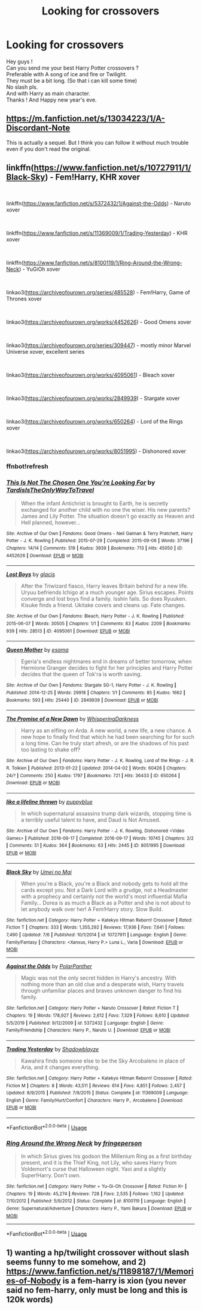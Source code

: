 #+TITLE: Looking for crossovers

* Looking for crossovers
:PROPERTIES:
:Author: Evil_Quetzalcoatl
:Score: 3
:DateUnix: 1577767591.0
:DateShort: 2019-Dec-31
:FlairText: Request
:END:
Hey guys !\\
Can you send me your best Harry Potter crossovers ?\\
Preferable with A song of ice and fire or Twilight.\\
They must be a bit long. (So that i can kill some time)\\
No slash pls.\\
And with Harry as main character.\\
Thanks ! And Happy new year's eve.


** [[https://m.fanfiction.net/s/13034223/1/A-Discordant-Note]]

This is actually a sequel. But I think you can follow it without much trouble even if you don't read the original.
:PROPERTIES:
:Author: MothEmperor07
:Score: 2
:DateUnix: 1577784440.0
:DateShort: 2019-Dec-31
:END:


** linkffn([[https://www.fanfiction.net/s/10727911/1/Black-Sky]]) - Fem!Harry, KHR xover

​

linkffn([[https://www.fanfiction.net/s/5372432/1/Against-the-Odds]]) - Naruto xover

​

linkffn([[https://www.fanfiction.net/s/11369009/1/Trading-Yesterday]]) - KHR xover

​

linkffn([[https://www.fanfiction.net/s/8100119/1/Ring-Around-the-Wrong-Neck]]) - YuGiOh xover

​

linkao3([[https://archiveofourown.org/series/485528]]) - Fem!Harry, Game of Thrones xover

​

linkao3([[https://archiveofourown.org/works/4452626]]) - Good Omens xover

​

linkao3([[https://archiveofourown.org/series/309447]]) - mostly minor Marvel Universe xover, excellent series

​

linkao3([[https://archiveofourown.org/works/4095061]]) - Bleach xover

​

linkao3([[https://archiveofourown.org/works/2849939]]) - Stargate xover

​

linkao3([[https://archiveofourown.org/works/650264]]) - Lord of the Rings xover

​

linkao3([[https://archiveofourown.org/works/8051995]]) - Dishonored xover
:PROPERTIES:
:Author: LiriStorm
:Score: 1
:DateUnix: 1577890301.0
:DateShort: 2020-Jan-01
:END:

*** ffnbot!refresh
:PROPERTIES:
:Author: LiriStorm
:Score: 1
:DateUnix: 1577891728.0
:DateShort: 2020-Jan-01
:END:


*** [[https://archiveofourown.org/works/4452626][*/This Is Not The Chosen One You're Looking For/*]] by [[https://www.archiveofourown.org/users/TardisIsTheOnlyWayToTravel/pseuds/TardisIsTheOnlyWayToTravel][/TardisIsTheOnlyWayToTravel/]]

#+begin_quote
  When the infant Antichrist is brought to Earth, he is secretly exchanged for another child with no one the wiser. His new parents? James and Lily Potter. The situation doesn't go exactly as Heaven and Hell planned, however...
#+end_quote

^{/Site/:} ^{Archive} ^{of} ^{Our} ^{Own} ^{*|*} ^{/Fandoms/:} ^{Good} ^{Omens} ^{-} ^{Neil} ^{Gaiman} ^{&} ^{Terry} ^{Pratchett,} ^{Harry} ^{Potter} ^{-} ^{J.} ^{K.} ^{Rowling} ^{*|*} ^{/Published/:} ^{2015-07-29} ^{*|*} ^{/Completed/:} ^{2015-09-06} ^{*|*} ^{/Words/:} ^{37196} ^{*|*} ^{/Chapters/:} ^{14/14} ^{*|*} ^{/Comments/:} ^{519} ^{*|*} ^{/Kudos/:} ^{3939} ^{*|*} ^{/Bookmarks/:} ^{713} ^{*|*} ^{/Hits/:} ^{45050} ^{*|*} ^{/ID/:} ^{4452626} ^{*|*} ^{/Download/:} ^{[[https://archiveofourown.org/downloads/4452626/This%20Is%20Not%20The%20Chosen.epub?updated_at=1548554120][EPUB]]} ^{or} ^{[[https://archiveofourown.org/downloads/4452626/This%20Is%20Not%20The%20Chosen.mobi?updated_at=1548554120][MOBI]]}

--------------

[[https://archiveofourown.org/works/4095061][*/Lost Boys/*]] by [[https://www.archiveofourown.org/users/glacis/pseuds/glacis][/glacis/]]

#+begin_quote
  After the Triwizard fiasco, Harry leaves Britain behind for a new life. Uryuu befriends Ichigo at a much younger age. Sirius escapes. Points converge and lost boys find a family. Isshin fails. So does Ryuuken. Kisuke finds a friend. Ukitake covers and cleans up. Fate changes.
#+end_quote

^{/Site/:} ^{Archive} ^{of} ^{Our} ^{Own} ^{*|*} ^{/Fandoms/:} ^{Bleach,} ^{Harry} ^{Potter} ^{-} ^{J.} ^{K.} ^{Rowling} ^{*|*} ^{/Published/:} ^{2015-06-07} ^{*|*} ^{/Words/:} ^{30505} ^{*|*} ^{/Chapters/:} ^{1/1} ^{*|*} ^{/Comments/:} ^{83} ^{*|*} ^{/Kudos/:} ^{2209} ^{*|*} ^{/Bookmarks/:} ^{939} ^{*|*} ^{/Hits/:} ^{28513} ^{*|*} ^{/ID/:} ^{4095061} ^{*|*} ^{/Download/:} ^{[[https://archiveofourown.org/downloads/4095061/Lost%20Boys.epub?updated_at=1565112129][EPUB]]} ^{or} ^{[[https://archiveofourown.org/downloads/4095061/Lost%20Boys.mobi?updated_at=1565112129][MOBI]]}

--------------

[[https://archiveofourown.org/works/2849939][*/Queen Mother/*]] by [[https://www.archiveofourown.org/users/esama/pseuds/esama][/esama/]]

#+begin_quote
  Egeria's endless nightmares end in dreams of better tomorrow, when Hermione Granger decides to fight for her principles and Harry Potter decides that the queen of Tok'ra is worth saving.
#+end_quote

^{/Site/:} ^{Archive} ^{of} ^{Our} ^{Own} ^{*|*} ^{/Fandoms/:} ^{Stargate} ^{SG-1,} ^{Harry} ^{Potter} ^{-} ^{J.} ^{K.} ^{Rowling} ^{*|*} ^{/Published/:} ^{2014-12-25} ^{*|*} ^{/Words/:} ^{29918} ^{*|*} ^{/Chapters/:} ^{1/1} ^{*|*} ^{/Comments/:} ^{85} ^{*|*} ^{/Kudos/:} ^{1662} ^{*|*} ^{/Bookmarks/:} ^{593} ^{*|*} ^{/Hits/:} ^{25440} ^{*|*} ^{/ID/:} ^{2849939} ^{*|*} ^{/Download/:} ^{[[https://archiveofourown.org/downloads/2849939/Queen%20Mother.epub?updated_at=1569087463][EPUB]]} ^{or} ^{[[https://archiveofourown.org/downloads/2849939/Queen%20Mother.mobi?updated_at=1569087463][MOBI]]}

--------------

[[https://archiveofourown.org/works/650264][*/The Promise of a New Dawn/*]] by [[https://www.archiveofourown.org/users/WhisperingDarkness/pseuds/WhisperingDarkness][/WhisperingDarkness/]]

#+begin_quote
  Harry as an elfling on Arda. A new world, a new life, a new chance. A new hope to finally find that which he had been searching for for such a long time. Can he truly start afresh, or are the shadows of his past too lasting to shake off?
#+end_quote

^{/Site/:} ^{Archive} ^{of} ^{Our} ^{Own} ^{*|*} ^{/Fandoms/:} ^{Harry} ^{Potter} ^{-} ^{J.} ^{K.} ^{Rowling,} ^{Lord} ^{of} ^{the} ^{Rings} ^{-} ^{J.} ^{R.} ^{R.} ^{Tolkien} ^{*|*} ^{/Published/:} ^{2013-01-22} ^{*|*} ^{/Updated/:} ^{2014-04-02} ^{*|*} ^{/Words/:} ^{60426} ^{*|*} ^{/Chapters/:} ^{24/?} ^{*|*} ^{/Comments/:} ^{250} ^{*|*} ^{/Kudos/:} ^{1797} ^{*|*} ^{/Bookmarks/:} ^{721} ^{*|*} ^{/Hits/:} ^{36433} ^{*|*} ^{/ID/:} ^{650264} ^{*|*} ^{/Download/:} ^{[[https://archiveofourown.org/downloads/650264/The%20Promise%20of%20a%20New.epub?updated_at=1564953944][EPUB]]} ^{or} ^{[[https://archiveofourown.org/downloads/650264/The%20Promise%20of%20a%20New.mobi?updated_at=1564953944][MOBI]]}

--------------

[[https://archiveofourown.org/works/8051995][*/like a lifeline thrown/*]] by [[https://www.archiveofourown.org/users/puppyblue/pseuds/puppyblue][/puppyblue/]]

#+begin_quote
  In which supernatural assassins trump dark wizards, stopping time is a terribly useful talent to have, and Daud is Not Amused.
#+end_quote

^{/Site/:} ^{Archive} ^{of} ^{Our} ^{Own} ^{*|*} ^{/Fandoms/:} ^{Harry} ^{Potter} ^{-} ^{J.} ^{K.} ^{Rowling,} ^{Dishonored} ^{<Video} ^{Games>} ^{*|*} ^{/Published/:} ^{2016-09-17} ^{*|*} ^{/Completed/:} ^{2016-09-17} ^{*|*} ^{/Words/:} ^{10745} ^{*|*} ^{/Chapters/:} ^{2/2} ^{*|*} ^{/Comments/:} ^{51} ^{*|*} ^{/Kudos/:} ^{364} ^{*|*} ^{/Bookmarks/:} ^{63} ^{*|*} ^{/Hits/:} ^{2445} ^{*|*} ^{/ID/:} ^{8051995} ^{*|*} ^{/Download/:} ^{[[https://archiveofourown.org/downloads/8051995/like%20a%20lifeline%20thrown.epub?updated_at=1559688645][EPUB]]} ^{or} ^{[[https://archiveofourown.org/downloads/8051995/like%20a%20lifeline%20thrown.mobi?updated_at=1559688645][MOBI]]}

--------------

[[https://www.fanfiction.net/s/10727911/1/][*/Black Sky/*]] by [[https://www.fanfiction.net/u/2648391/Umei-no-Mai][/Umei no Mai/]]

#+begin_quote
  When you're a Black, you're a Black and nobody gets to hold all the cards except you. Not a Dark Lord with a grudge, not a Headmaster with a prophecy and certainly not the world's most influential Mafia Family... Dorea is as much a Black as a Potter and she is not about to let anybody walk over her! A Fem!Harry story. Slow Build.
#+end_quote

^{/Site/:} ^{fanfiction.net} ^{*|*} ^{/Category/:} ^{Harry} ^{Potter} ^{+} ^{Katekyo} ^{Hitman} ^{Reborn!} ^{Crossover} ^{*|*} ^{/Rated/:} ^{Fiction} ^{T} ^{*|*} ^{/Chapters/:} ^{333} ^{*|*} ^{/Words/:} ^{1,355,292} ^{*|*} ^{/Reviews/:} ^{17,936} ^{*|*} ^{/Favs/:} ^{7,641} ^{*|*} ^{/Follows/:} ^{7,490} ^{*|*} ^{/Updated/:} ^{7/6} ^{*|*} ^{/Published/:} ^{10/1/2014} ^{*|*} ^{/id/:} ^{10727911} ^{*|*} ^{/Language/:} ^{English} ^{*|*} ^{/Genre/:} ^{Family/Fantasy} ^{*|*} ^{/Characters/:} ^{<Xanxus,} ^{Harry} ^{P.>} ^{Luna} ^{L.,} ^{Varia} ^{*|*} ^{/Download/:} ^{[[http://www.ff2ebook.com/old/ffn-bot/index.php?id=10727911&source=ff&filetype=epub][EPUB]]} ^{or} ^{[[http://www.ff2ebook.com/old/ffn-bot/index.php?id=10727911&source=ff&filetype=mobi][MOBI]]}

--------------

[[https://www.fanfiction.net/s/5372432/1/][*/Against the Odds/*]] by [[https://www.fanfiction.net/u/1470985/PolarPanther][/PolarPanther/]]

#+begin_quote
  Magic was not the only secret hidden in Harry's ancestry. With nothing more than an old clue and a desperate wish, Harry travels through unfamiliar places and braves unknown danger to find his family.
#+end_quote

^{/Site/:} ^{fanfiction.net} ^{*|*} ^{/Category/:} ^{Harry} ^{Potter} ^{+} ^{Naruto} ^{Crossover} ^{*|*} ^{/Rated/:} ^{Fiction} ^{T} ^{*|*} ^{/Chapters/:} ^{19} ^{*|*} ^{/Words/:} ^{178,927} ^{*|*} ^{/Reviews/:} ^{2,612} ^{*|*} ^{/Favs/:} ^{7,329} ^{*|*} ^{/Follows/:} ^{8,610} ^{*|*} ^{/Updated/:} ^{5/5/2019} ^{*|*} ^{/Published/:} ^{9/12/2009} ^{*|*} ^{/id/:} ^{5372432} ^{*|*} ^{/Language/:} ^{English} ^{*|*} ^{/Genre/:} ^{Family/Friendship} ^{*|*} ^{/Characters/:} ^{Harry} ^{P.,} ^{Naruto} ^{U.} ^{*|*} ^{/Download/:} ^{[[http://www.ff2ebook.com/old/ffn-bot/index.php?id=5372432&source=ff&filetype=epub][EPUB]]} ^{or} ^{[[http://www.ff2ebook.com/old/ffn-bot/index.php?id=5372432&source=ff&filetype=mobi][MOBI]]}

--------------

[[https://www.fanfiction.net/s/11369009/1/][*/Trading Yesterday/*]] by [[https://www.fanfiction.net/u/1313690/Shadowblayze][/Shadowblayze/]]

#+begin_quote
  Kawahira finds someone else to be the Sky Arcobaleno in place of Aria, and it changes everything.
#+end_quote

^{/Site/:} ^{fanfiction.net} ^{*|*} ^{/Category/:} ^{Harry} ^{Potter} ^{+} ^{Katekyo} ^{Hitman} ^{Reborn!} ^{Crossover} ^{*|*} ^{/Rated/:} ^{Fiction} ^{M} ^{*|*} ^{/Chapters/:} ^{8} ^{*|*} ^{/Words/:} ^{43,511} ^{*|*} ^{/Reviews/:} ^{614} ^{*|*} ^{/Favs/:} ^{4,851} ^{*|*} ^{/Follows/:} ^{2,457} ^{*|*} ^{/Updated/:} ^{8/9/2015} ^{*|*} ^{/Published/:} ^{7/9/2015} ^{*|*} ^{/Status/:} ^{Complete} ^{*|*} ^{/id/:} ^{11369009} ^{*|*} ^{/Language/:} ^{English} ^{*|*} ^{/Genre/:} ^{Family/Hurt/Comfort} ^{*|*} ^{/Characters/:} ^{Harry} ^{P.,} ^{Arcobaleno} ^{*|*} ^{/Download/:} ^{[[http://www.ff2ebook.com/old/ffn-bot/index.php?id=11369009&source=ff&filetype=epub][EPUB]]} ^{or} ^{[[http://www.ff2ebook.com/old/ffn-bot/index.php?id=11369009&source=ff&filetype=mobi][MOBI]]}

--------------

*FanfictionBot*^{2.0.0-beta} | [[https://github.com/tusing/reddit-ffn-bot/wiki/Usage][Usage]]
:PROPERTIES:
:Author: FanfictionBot
:Score: 1
:DateUnix: 1577891830.0
:DateShort: 2020-Jan-01
:END:


*** [[https://www.fanfiction.net/s/8100119/1/][*/Ring Around the Wrong Neck/*]] by [[https://www.fanfiction.net/u/1424477/fringeperson][/fringeperson/]]

#+begin_quote
  In which Sirius gives his godson the Millenium Ring as a first birthday present, and it is the Thief King, not Lily, who saves Harry from Voldemort's curse that Halloween night. Yaoi and a slightly Super!Harry. Don't own.
#+end_quote

^{/Site/:} ^{fanfiction.net} ^{*|*} ^{/Category/:} ^{Harry} ^{Potter} ^{+} ^{Yu-Gi-Oh} ^{Crossover} ^{*|*} ^{/Rated/:} ^{Fiction} ^{K+} ^{*|*} ^{/Chapters/:} ^{19} ^{*|*} ^{/Words/:} ^{45,274} ^{*|*} ^{/Reviews/:} ^{728} ^{*|*} ^{/Favs/:} ^{2,535} ^{*|*} ^{/Follows/:} ^{1,162} ^{*|*} ^{/Updated/:} ^{7/10/2012} ^{*|*} ^{/Published/:} ^{5/9/2012} ^{*|*} ^{/Status/:} ^{Complete} ^{*|*} ^{/id/:} ^{8100119} ^{*|*} ^{/Language/:} ^{English} ^{*|*} ^{/Genre/:} ^{Supernatural/Adventure} ^{*|*} ^{/Characters/:} ^{Harry} ^{P.,} ^{Yami} ^{Bakura} ^{*|*} ^{/Download/:} ^{[[http://www.ff2ebook.com/old/ffn-bot/index.php?id=8100119&source=ff&filetype=epub][EPUB]]} ^{or} ^{[[http://www.ff2ebook.com/old/ffn-bot/index.php?id=8100119&source=ff&filetype=mobi][MOBI]]}

--------------

*FanfictionBot*^{2.0.0-beta} | [[https://github.com/tusing/reddit-ffn-bot/wiki/Usage][Usage]]
:PROPERTIES:
:Author: FanfictionBot
:Score: 1
:DateUnix: 1577891842.0
:DateShort: 2020-Jan-01
:END:


** 1) wanting a hp/twilight crossover without slash seems funny to me somehow, and 2) [[https://www.fanfiction.net/s/11898187/1/Memories-of-Nobody]] is a fem-harry is xion (you never said no fem-harry, only must be long and this is 120k words)
:PROPERTIES:
:Author: Neriasa
:Score: 0
:DateUnix: 1577797070.0
:DateShort: 2019-Dec-31
:END:
